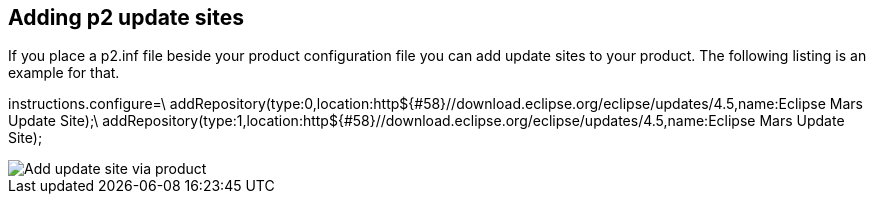 [[addp2updatesites]]
== Adding p2 update sites

If you place a p2.inf file beside your product configuration file you can add update sites to your product. 
The following listing is an example for that.

[source]
====
instructions.configure=\
  addRepository(type:0,location:http${#58}//download.eclipse.org/eclipse/updates/4.5,name:Eclipse Mars Update Site);\
  addRepository(type:1,location:http${#58}//download.eclipse.org/eclipse/updates/4.5,name:Eclipse Mars Update Site);
====

image::addupdatesitesviaproduct.png[Add update site via product]
